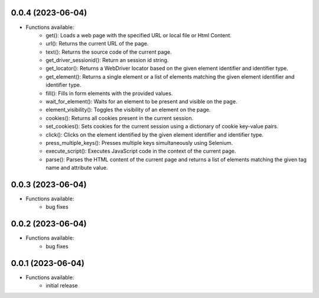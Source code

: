 0.0.4 (2023-06-04)
------------------

* Functions available:
    - get(): Loads a web page with the specified URL or local file or Html Content.
    - url(): Returns the current URL of the page.
    - text(): Returns the source code of the current page.
    - get_driver_sessionid(): Return an session id string.
    - get_locator(): Returns a WebDriver locator based on the given element identifier and identifier type.
    - get_element(): Returns a single element or a list of elements matching the given element identifier and identifier type.
    - fill(): Fills in form elements with the provided values.
    - wait_for_element(): Waits for an element to be present and visible on the page.
    - element_visibility(): Toggles the visibility of an element on the page.
    - cookies(): Returns all cookies present in the current session.
    - set_cookies(): Sets cookies for the current session using a dictionary of cookie key-value pairs.
    - click(): Clicks on the element identified by the given element identifier and identifier type.
    - press_multiple_keys(): Presses multiple keys simultaneously using Selenium.
    - execute_script(): Executes JavaScript code in the context of the current page.
    - parse(): Parses the HTML content of the current page and returns a list of elements matching the given tag name and attribute value.


0.0.3 (2023-06-04)
------------------
* Functions available:
    - bug fixes

0.0.2 (2023-06-04)
------------------
* Functions available:
    - bug fixes

0.0.1 (2023-06-04)
------------------
* Functions available:
    - initial release